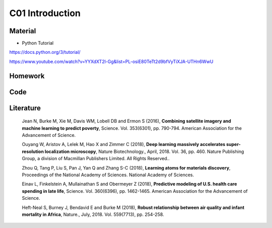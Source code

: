 **************************
C01 Introduction
**************************
 
Material
========
* Python Tutorial
https://docs.python.org/3/tutorial/


https://www.youtube.com/watch?v=YYXdXT2l-Gg&list=PL-osiE80TeTt2d9bfVyTiXJA-UTHn6WwU

Homework
========

Code
====

Literature
==========

  Jean N, Burke M, Xie M, Davis WM, Lobell DB and Ermon S (2016), **Combining satellite imagery and machine learning to predict poverty**, Science. Vol. 353(6301), pp. 790-794. American Association for the Advancement of Science.

  Ouyang W, Aristov A, Lelek M, Hao X and Zimmer C (2018), **Deep learning massively accelerates super-resolution localization microscopy**, Nature Biotechnology., April, 2018. Vol. 36, pp. 460. Nature Publishing Group, a division of Macmillan Publishers Limited. All Rights Reserved..

  Zhou Q, Tang P, Liu S, Pan J, Yan Q and Zhang S-C (2018), **Learning atoms for materials discovery**, Proceedings of the National Academy of Sciences. National Academy of Sciences.

  Einav L, Finkelstein A, Mullainathan S and Obermeyer Z (2018), **Predictive modeling of U.S. health care spending in late life**, Science. Vol. 360(6396), pp. 1462-1465. American Association for the Advancement of Science.

  Heft-Neal S, Burney J, Bendavid E and Burke M (2018), **Robust relationship between air quality and infant mortality in Africa**, Nature., July, 2018. Vol. 559(7713), pp. 254-258.

